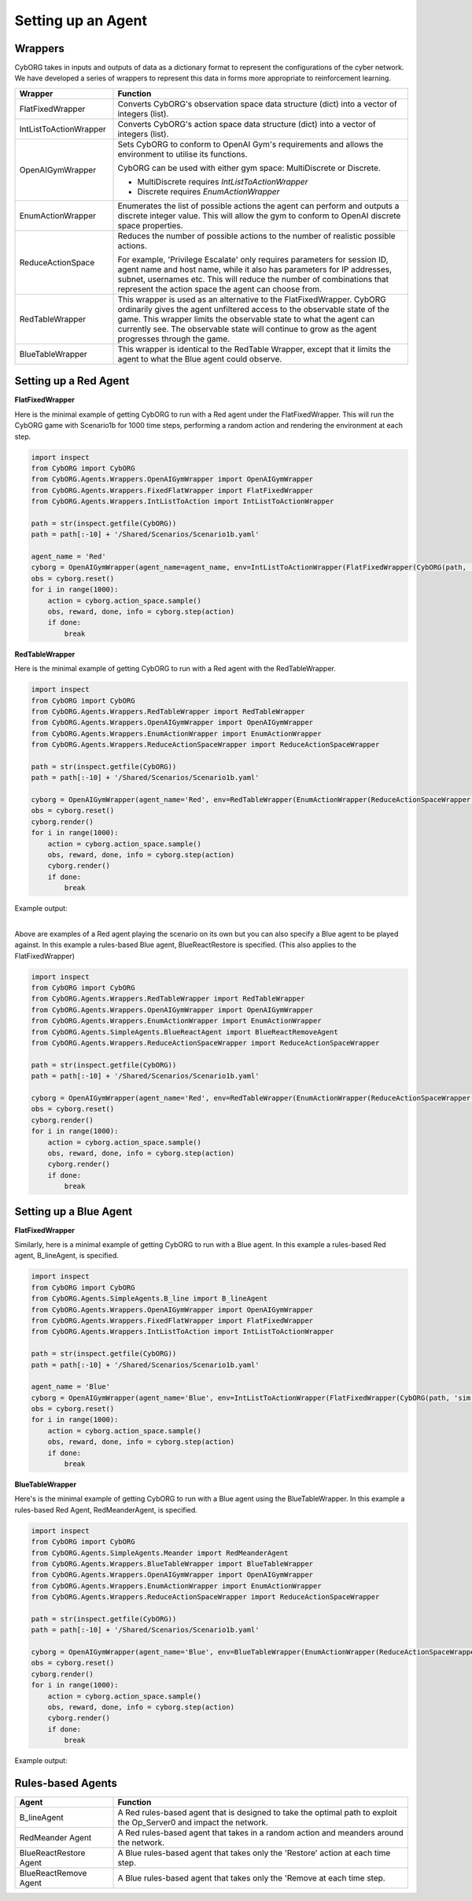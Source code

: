 .. _SettingUp:

Setting up an Agent
=============================

Wrappers
~~~~~~~~
CybORG takes in inputs and outputs of data as a dictionary format to represent the configurations of the cyber network.
We have developed a series of wrappers to represent this data in forms more appropriate to reinforcement learning.


.. list-table::
   :widths: 10 30
   :header-rows: 1

   * - Wrapper
     - Function
   * - FlatFixedWrapper
     - Converts CybORG's observation space data structure (dict) into a vector of integers (list).
   * - IntListToActionWrapper
     - Converts CybORG's action space data structure (dict) into a vector of integers (list).
   * - OpenAIGymWrapper
     - Sets CybORG to conform to OpenAI Gym's requirements and allows the environment to utilise its functions.

       CybORG can be used with either gym space: MultiDiscrete or Discrete.

       - MultiDiscrete requires *IntListToActionWrapper*
       - Discrete requires *EnumActionWrapper*

   * - EnumActionWrapper
     - Enumerates the list of possible actions the agent can perform and outputs a discrete integer value. This will allow
       the gym to conform to OpenAI discrete space properties.
   * - ReduceActionSpace
     - Reduces the number of possible actions to the number of realistic possible actions.

       For example, 'Privilege Escalate' only requires parameters for session ID, agent name and host name, while it also has parameters for IP addresses, subnet, usernames etc. This will reduce the number of combinations that represent the action space the agent can choose from.
   * - RedTableWrapper
     - This wrapper is used as an alternative to the FlatFixedWrapper. CybORG ordinarily gives the agent unfiltered access to the observable state of the game. This wrapper limits the observable state to what the agent can currently see. The observable state will continue to grow as the agent progresses through the game.
   * - BlueTableWrapper
     - This wrapper is identical to the RedTable Wrapper, except that it limits the agent to what the Blue agent could observe.


Setting up a Red Agent
~~~~~~~~~~~~~~~~~~~~~~
**FlatFixedWrapper**

Here is the minimal example of getting CybORG to run with a Red agent under the FlatFixedWrapper. This will run the
CybORG game with Scenario1b for 1000 time steps, performing a random action and rendering the environment at each step.

.. code-block:: python

    import inspect
    from CybORG import CybORG
    from CybORG.Agents.Wrappers.OpenAIGymWrapper import OpenAIGymWrapper
    from CybORG.Agents.Wrappers.FixedFlatWrapper import FlatFixedWrapper
    from CybORG.Agents.Wrappers.IntListToAction import IntListToActionWrapper

    path = str(inspect.getfile(CybORG))
    path = path[:-10] + '/Shared/Scenarios/Scenario1b.yaml'

    agent_name = 'Red'
    cyborg = OpenAIGymWrapper(agent_name=agent_name, env=IntListToActionWrapper(FlatFixedWrapper(CybORG(path, 'sim'))))
    obs = cyborg.reset()
    for i in range(1000):
        action = cyborg.action_space.sample()
        obs, reward, done, info = cyborg.step(action)
        if done:
            break

**RedTableWrapper**

Here is the minimal example of getting CybORG to run with a Red agent with the RedTableWrapper.

.. code-block:: python

    import inspect
    from CybORG import CybORG
    from CybORG.Agents.Wrappers.RedTableWrapper import RedTableWrapper
    from CybORG.Agents.Wrappers.OpenAIGymWrapper import OpenAIGymWrapper
    from CybORG.Agents.Wrappers.EnumActionWrapper import EnumActionWrapper
    from CybORG.Agents.Wrappers.ReduceActionSpaceWrapper import ReduceActionSpaceWrapper

    path = str(inspect.getfile(CybORG))
    path = path[:-10] + '/Shared/Scenarios/Scenario1b.yaml'

    cyborg = OpenAIGymWrapper(agent_name='Red', env=RedTableWrapper(EnumActionWrapper(ReduceActionSpaceWrapper(CybORG(path, 'sim'))), output_mode='vector'))
    obs = cyborg.reset()
    cyborg.render()
    for i in range(1000):
        action = cyborg.action_space.sample()
        obs, reward, done, info = cyborg.step(action)
        cyborg.render()
        if done:
            break


Example output:

.. image:: _img_table_example.png

|
| Above are examples of a Red agent playing the scenario on its own but you can also specify a Blue agent to be played against. In this example a rules-based Blue agent, BlueReactRestore is specified. (This also applies to the FlatFixedWrapper)

.. code-block:: python

    import inspect
    from CybORG import CybORG
    from CybORG.Agents.Wrappers.RedTableWrapper import RedTableWrapper
    from CybORG.Agents.Wrappers.OpenAIGymWrapper import OpenAIGymWrapper
    from CybORG.Agents.Wrappers.EnumActionWrapper import EnumActionWrapper
    from CybORG.Agents.SimpleAgents.BlueReactAgent import BlueReactRemoveAgent
    from CybORG.Agents.Wrappers.ReduceActionSpaceWrapper import ReduceActionSpaceWrapper

    path = str(inspect.getfile(CybORG))
    path = path[:-10] + '/Shared/Scenarios/Scenario1b.yaml'

    cyborg = OpenAIGymWrapper(agent_name='Red', env=RedTableWrapper(EnumActionWrapper(ReduceActionSpaceWrapper(CybORG(path, 'sim', agents={'Blue': BlueReactRemoveAgent}))), output_mode='vector'))
    obs = cyborg.reset()
    cyborg.render()
    for i in range(1000):
        action = cyborg.action_space.sample()
        obs, reward, done, info = cyborg.step(action)
        cyborg.render()
        if done:
            break


Setting up a Blue Agent
~~~~~~~~~~~~~~~~~~~~~~~

**FlatFixedWrapper**

Similarly, here is a minimal example of getting CybORG to run with a Blue agent. In this example a rules-based Red agent, B_lineAgent, is specified.

.. code-block:: python

    import inspect
    from CybORG import CybORG
    from CybORG.Agents.SimpleAgents.B_line import B_lineAgent
    from CybORG.Agents.Wrappers.OpenAIGymWrapper import OpenAIGymWrapper
    from CybORG.Agents.Wrappers.FixedFlatWrapper import FlatFixedWrapper
    from CybORG.Agents.Wrappers.IntListToAction import IntListToActionWrapper

    path = str(inspect.getfile(CybORG))
    path = path[:-10] + '/Shared/Scenarios/Scenario1b.yaml'

    agent_name = 'Blue'
    cyborg = OpenAIGymWrapper(agent_name='Blue', env=IntListToActionWrapper(FlatFixedWrapper(CybORG(path, 'sim', agents={'Red': B_lineAgent}))))
    obs = cyborg.reset()
    for i in range(1000):
        action = cyborg.action_space.sample()
        obs, reward, done, info = cyborg.step(action)
        if done:
            break


**BlueTableWrapper**

Here's is the minimal example of getting CybORG to run with a Blue agent using the BlueTableWrapper. In this example a
rules-based Red Agent, RedMeanderAgent, is specified.

.. code-block:: python

    import inspect
    from CybORG import CybORG
    from CybORG.Agents.SimpleAgents.Meander import RedMeanderAgent
    from CybORG.Agents.Wrappers.BlueTableWrapper import BlueTableWrapper
    from CybORG.Agents.Wrappers.OpenAIGymWrapper import OpenAIGymWrapper
    from CybORG.Agents.Wrappers.EnumActionWrapper import EnumActionWrapper
    from CybORG.Agents.Wrappers.ReduceActionSpaceWrapper import ReduceActionSpaceWrapper

    path = str(inspect.getfile(CybORG))
    path = path[:-10] + '/Shared/Scenarios/Scenario1b.yaml'

    cyborg = OpenAIGymWrapper(agent_name='Blue', env=BlueTableWrapper(EnumActionWrapper(ReduceActionSpaceWrapper(CybORG(path, 'sim', agents={'Red': RedMeanderAgent}))), output_mode='vector'))
    obs = cyborg.reset()
    cyborg.render()
    for i in range(1000):
        action = cyborg.action_space.sample()
        obs, reward, done, info = cyborg.step(action)
        cyborg.render()
        if done:
            break


Example output:

.. image:: _img_table_example_blue.png


Rules-based Agents
~~~~~~~~~~~~~~~~~~

.. list-table::
   :widths: 10 30
   :header-rows: 1

   * - Agent
     - Function
   * - B_lineAgent
     - A Red rules-based agent that is designed to take the optimal path to exploit the Op_Server0 and impact the network.
   * - RedMeander Agent
     - A Red rules-based agent that takes in a random action and meanders around the network.
   * - BlueReactRestore Agent
     - A Blue rules-based agent that takes only the 'Restore' action at each time step.
   * - BlueReactRemove Agent
     - A Blue rules-based agent that takes only the 'Remove at each time step.
